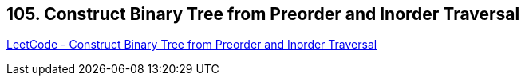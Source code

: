 == 105. Construct Binary Tree from Preorder and Inorder Traversal

https://leetcode.com/problems/construct-binary-tree-from-preorder-and-inorder-traversal/[LeetCode - Construct Binary Tree from Preorder and Inorder Traversal]

